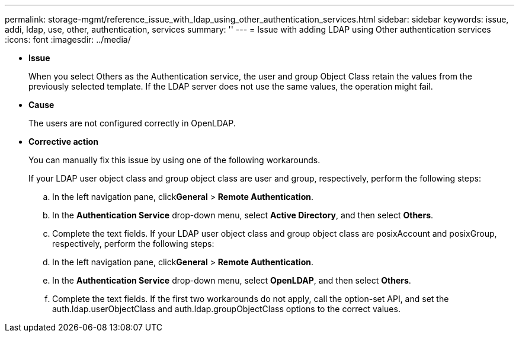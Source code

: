 ---
permalink: storage-mgmt/reference_issue_with_ldap_using_other_authentication_services.html
sidebar: sidebar
keywords: issue, addi, ldap, use, other, authentication, services
summary: ''
---
= Issue with adding LDAP using Other authentication services
:icons: font
:imagesdir: ../media/

* *Issue*
+
When you select Others as the Authentication service, the user and group Object Class retain the values from the previously selected template. If the LDAP server does not use the same values, the operation might fail.

* *Cause*
+
The users are not configured correctly in OpenLDAP.

* *Corrective action*
+
You can manually fix this issue by using one of the following workarounds.
+
If your LDAP user object class and group object class are user and group, respectively, perform the following steps:

 .. In the left navigation pane, click**General** > *Remote Authentication*.
 .. In the *Authentication Service* drop-down menu, select *Active Directory*, and then select *Others*.
 .. Complete the text fields.
If your LDAP user object class and group object class are posixAccount and posixGroup, respectively, perform the following steps:
 .. In the left navigation pane, click**General** > *Remote Authentication*.
 .. In the *Authentication Service* drop-down menu, select *OpenLDAP*, and then select *Others*.
 .. Complete the text fields.
If the first two workarounds do not apply, call the option-set API, and set the auth.ldap.userObjectClass and auth.ldap.groupObjectClass options to the correct values.
